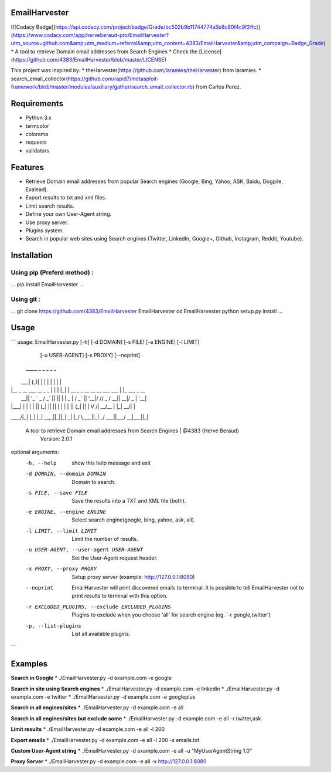 EmailHarvester
==============
[![Codacy Badge](https://api.codacy.com/project/badge/Grade/bc502b9b11744774a5b8c80f4c9f2ffc)](https://www.codacy.com/app/herveberaud-pro/EmailHarvester?utm_source=github.com&amp;utm_medium=referral&amp;utm_content=4383/EmailHarvester&amp;utm_campaign=Badge_Grade)
* A tool to retrieve Domain email addresses from Search Engines
* Check the [License](https://github.com/4383/EmailHarvester/blob/master/LICENSE)

This project was inspired by:
* theHarvester(https://github.com/laramies/theHarvester) from laramies.
* search_email_collector(https://github.com/rapid7/metasploit-framework/blob/master/modules/auxiliary/gather/search_email_collector.rb) from Carlos Perez.


Requirements
============
* Python 3.x
* termcolor
* colorama
* requests
* validators


Features
========
* Retrieve Domain email addresses from popular Search engines (Google, Bing, Yahoo, ASK, Baidu, Dogpile, Exalead).
* Export results to txt and xml files.
* Limit search results.
* Define your own User-Agent string.
* Use proxy server.
* Plugins system.
* Search in popular web sites using Search engines (Twitter, LinkedIn, Google+, Github, Instagram, Reddit, Youtube).


Installation
=====================
Using pip (Preferd method) :
----------------------------
...
pip install EmailHarvester
...

Using git :
-----------
...
git clone https://github.com/4383/EmailHarvester EmailHarvester
cd EmailHarvester
python setup.py install
...


Usage
=====
```
usage: EmailHarvester.py [-h] [-d DOMAIN] [-s FILE] [-e ENGINE] [-l LIMIT]
                         [-u USER-AGENT] [-x PROXY] [--noprint]

 _____                   _  _   _   _                                _
|  ___|                 (_)| | | | | |                              | |
| |__  _ __ ___    __ _  _ | | | |_| |  __ _  _ __ __   __ ___  ___ | |_  ___  _ __
|  __|| '_ ` _ \  / _` || || | |  _  | / _` || '__|\ \ / // _ \/ __|| __|/ _ \| '__|
| |___| | | | | || (_| || || | | | | || (_| || |    \ V /|  __/\__ \| |_|  __/| |
\____/|_| |_| |_| \__,_||_||_| \_| |_/ \__,_||_|     \_/  \___||___/ \__|\___||_|

    A tool to retrieve Domain email addresses from Search Engines | @4383 (Hervé Beraud)
                                Version: 2.0.1

optional arguments:
  -h, --help            show this help message and exit
  -d DOMAIN, --domain DOMAIN
                        Domain to search.
  -s FILE, --save FILE  Save the results into a TXT and XML file (both).
  -e ENGINE, --engine ENGINE
                        Select search engine(google, bing, yahoo, ask, all).
  -l LIMIT, --limit LIMIT
                        Limit the number of results.
  -u USER-AGENT, --user-agent USER-AGENT
                        Set the User-Agent request header.
  -x PROXY, --proxy PROXY
                        Setup proxy server (example: http://127.0.0.1:8080)
  --noprint             EmailHarvester will print discovered emails to terminal.
						It is possible to tell EmailHarvester not to print results to terminal with this option.
  -r EXCLUDED_PLUGINS, --exclude EXCLUDED_PLUGINS
                        Plugins to exclude when you choose 'all' for search engine (eg. '-r google,twitter')
  -p, --list-plugins    List all available plugins.
```


Examples
========
**Search in Google**
* ./EmailHarvester.py -d example.com -e google

**Search in site using Search engines**
* ./EmailHarvester.py -d example.com -e linkedin
* ./EmailHarvester.py -d example.com -e twitter
* ./EmailHarvester.py -d example.com -e googleplus

**Search in all engines/sites**
* ./EmailHarvester.py -d example.com -e all

**Search in all engines/sites but exclude some**
* ./EmailHarvester.py -d example.com -e all -r twitter,ask

**Limit results**
* ./EmailHarvester.py -d example.com -e all -l 200

**Export emails**
* ./EmailHarvester.py -d example.com -e all -l 200 -s emails.txt

**Custom User-Agent string**
* ./EmailHarvester.py -d example.com -e all -u "MyUserAgentString 1.0"

**Proxy Server**
* ./EmailHarvester.py -d example.com -e all -x http://127.0.0.1:8080
